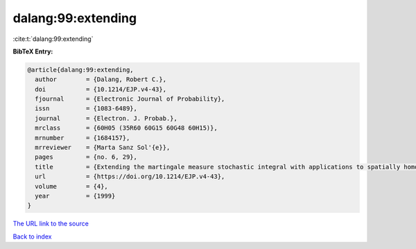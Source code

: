 dalang:99:extending
===================

:cite:t:`dalang:99:extending`

**BibTeX Entry:**

.. code-block:: bibtex

   @article{dalang:99:extending,
     author        = {Dalang, Robert C.},
     doi           = {10.1214/EJP.v4-43},
     fjournal      = {Electronic Journal of Probability},
     issn          = {1083-6489},
     journal       = {Electron. J. Probab.},
     mrclass       = {60H05 (35R60 60G15 60G48 60H15)},
     mrnumber      = {1684157},
     mrreviewer    = {Marta Sanz Sol'{e}},
     pages         = {no. 6, 29},
     title         = {Extending the martingale measure stochastic integral with applications to spatially homogeneous s.p.d.e.'s},
     url           = {https://doi.org/10.1214/EJP.v4-43},
     volume        = {4},
     year          = {1999}
   }

`The URL link to the source <https://doi.org/10.1214/EJP.v4-43>`__


`Back to index <../By-Cite-Keys.html>`__
